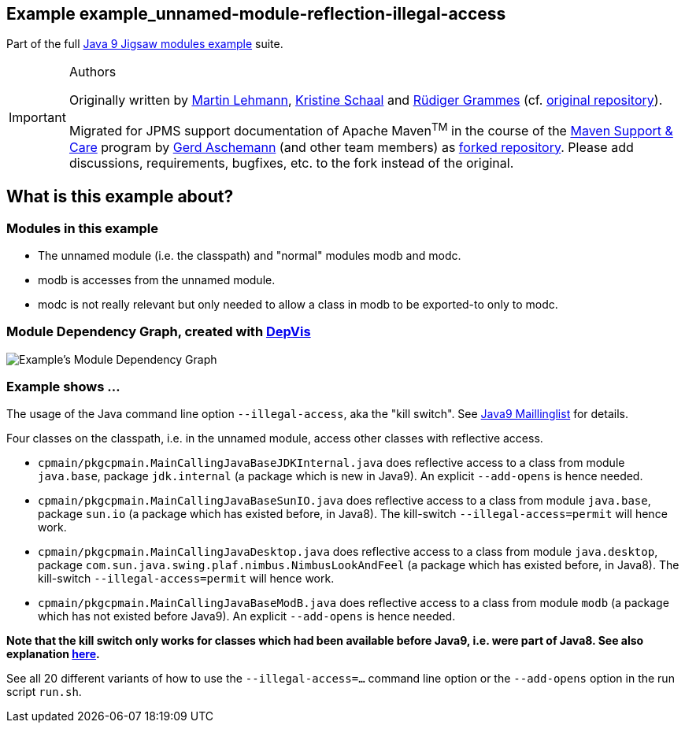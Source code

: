 :icons: font
ifdef::env-github[]
:tip-caption: :bulb:
:note-caption: :information_source:
:important-caption: :heavy_exclamation_mark:
:caution-caption: :fire:
:warning-caption: :warning:
endif::[]
== Example example_unnamed-module-reflection-illegal-access

Part of the full xref:../../README.adoc[Java 9 Jigsaw modules example] suite.

[IMPORTANT]
.Authors
====
Originally written by https://github.com/mrtnlhmnn[Martin Lehmann], https://github.com/kristines[Kristine Schaal] and https://github.com/rgrammes[Rüdiger Grammes] (cf. https://github.com/accso/java9-jigsaw-examples[original repository]).

Migrated for JPMS support documentation of Apache Maven^TM^ in the course of the https://open-elements.com/support-care-maven/[Maven Support & Care] program by https://github.com/ascheman[Gerd Aschemann] (and other team members) as https://github.com/support-and-care/java9-jigsaw-examples[forked repository].
Please add discussions, requirements, bugfixes, etc. to the fork instead of the original.
====

== What is this example about?

=== Modules in this example

* The unnamed module (i.e. the classpath) and "normal" modules modb and modc.
* modb is accesses from the unnamed module.
* modc is not really relevant but only needed to allow a class in modb to be exported-to only to modc.

=== Module Dependency Graph, created with https://github.com/accso/java9-jigsaw-depvis[DepVis]

image::moduledependencies.png[Example's Module Dependency Graph]

=== Example shows ...

The usage of the Java command line option `--illegal-access`, aka the "kill switch".
See https://mail.openjdk.java.net/pipermail/jigsaw-dev/2017-May/012673.html[Java9 Maillinglist] for details.

Four classes on the classpath, i.e. in the unnamed module, access other classes with reflective access.

* `cpmain/pkgcpmain.MainCallingJavaBaseJDKInternal.java` does reflective access to a class from module `java.base`, package `jdk.internal` (a package which is new in Java9).
An explicit `--add-opens` is hence needed.
* `cpmain/pkgcpmain.MainCallingJavaBaseSunIO.java`       does reflective access to a class from module `java.base`, package `sun.io` (a package which has existed before, in Java8).
The kill-switch `--illegal-access=permit` will hence work.
* `cpmain/pkgcpmain.MainCallingJavaDesktop.java`         does reflective access to a class from module `java.desktop`, package `com.sun.java.swing.plaf.nimbus.NimbusLookAndFeel` (a package which has existed before, in Java8).
The kill-switch `--illegal-access=permit` will hence work.
* `cpmain/pkgcpmain.MainCallingJavaBaseModB.java`        does reflective access to a class from module `modb` (a package which has not existed before Java9).
An explicit `--add-opens` is hence needed.

*Note that the kill switch **only works for classes which had been available before Java9**, i.e. were part of Java8. See also explanation https://docs.oracle.com/javase/9/tools/java.htm#JSWOR624[here].*

See all 20 different variants of how to use the `--illegal-access=...` command line option or the `--add-opens` option in the run script `run.sh`.
